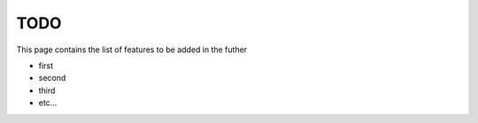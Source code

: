 TODO
====

This page contains the list of features to be added in the futher

* first
* second
* third
* etc...